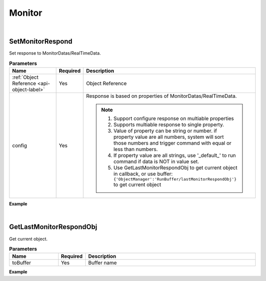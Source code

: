 Monitor
========

|

SetMonitorRespond
^^^^^^^^^^^^^^^^^^^^

Set response to MonitorDatas/RealTimeData.

.. csv-table:: **Parameters**
    :header: Name, Required,Description
    :widths: 20,10,70

    :ref:`Object Reference <api-object-label>`,Yes, Object Reference
    config,Yes, "Response is based on properties of MonitorDatas/RealTimeData.
    
    .. note::
        1. Support configure response on multiable properties
        2. Supports multiable response to single property.
        3. Value of property can be string or number. if property value are all numbers, system will sort those numbers and trigger command with equal or less than numbers.
        4. If property value are all strings, use '_default_' to run command if data is NOT in value set.
        5. Use GetLastMonitorRespondObj to get current object in callback, or use buffer: ``{'ObjectManager':'RunBuffer/lastMonitorRespondObj'}`` to get current object
    "

**Example**

.. code-block:: javascript
    :linenos:

    {
        "cmd": "SetMonitorRespond", 
        "fromBuffer":{"ObjectManager": "RunBuffer/Grain"},
        "config":{
            "GrainCatelog":{ //get value from "MonitorDatas/RealTimeData/GrainCatelog"
                "Corn":[ //run command if value is "Corn"
                    {"cmd": "GetLastMonitorRespondObj", "toBuffer":"monitorRespondObj"}, //run command
                    {"cmd": "ChangePlacementTexture", "fromBuffer":"monitorRespondObj", "url": "images/corn.jpg"}
                ],
                "Wheat":[ //run command if value is "Wheat"
                    {"cmd": "GetLastMonitorRespondObj", "toBuffer":"monitorRespondObj"}, //run command
                    {"cmd": "ChangePlacementTexture", "fromBuffer":"monitorRespondObj", "url": "images/wheat.jpg"}
                 ]
            },
            "GrainStorage":{ //get value from "MonitorDatas/RealTimeData/GrainStorage"
                "10":[{"cmd":"SetScale", "fromBuffer":"lastMonitorRespondObj", "scale":[1,0.1,1] } ], // run command if value equal or less than 10, note that current object is fetch by system buffer lastMonitorRespondObj
                "30":[{"cmd":"SetScale", "fromBuffer":"lastMonitorRespondObj", "scale":[1,0.3,1]  } ], //run command if value equal or less than 30 
                "50":[{"cmd":"SetScale", "fromBuffer":"lastMonitorRespondObj", "scale":[1,0.5,1]  } ], //run command if value equal or less than 50
                "80":[{"cmd":"SetScale", "fromBuffer":"lastMonitorRespondObj", "scale":[1,0.8,1]  } ], //run command if value equal or less than 50
                "100":[{"cmd":"SetScale", "fromBuffer":"lastMonitorRespondObj", "scale":[1,1,1]  } ] //run command if value equal or less than 100
            },
            "GrainStatus":{ //get value from "MonitorDatas/RealTimeData/GrainStatus"
                "InsectHazzard":[{"cmd":"ColorFlash",   "fromBuffer":"lastMonitorRespondObj",   "color":[1,0,0] , "start":0.6, "end":0.2, "time":1.0 } ], //run command if value equals to InsectHazzard
                "Decay":[{"cmd":"ColorFlash",   "fromBuffer":"lastMonitorRespondObj",   "color":[0,0,1] , "start":0.6, "end":0.2, "time":1.0 } ], //run command if value equals to Decay
                "_default_":[{"cmd":"ColorFlash",   "fromBuffer":"lastMonitorRespondObj",   "enable":false } ] //run command if no match
            }
        }
    }

|

GetLastMonitorRespondObj
^^^^^^^^^^^^^^^^^^^^^^^^^^

Get current object.


.. csv-table:: **Parameters**
    :header: Name, Required,Description
    :widths: 20,10,70

    toBuffer,Yes,Buffer name

**Example**

.. code-block:: javascript
    :linenos:

    {
        "cmd": "GetLastMonitorRespondObj", 
        "toBuffer":"monitorRespondObj" 
    }



